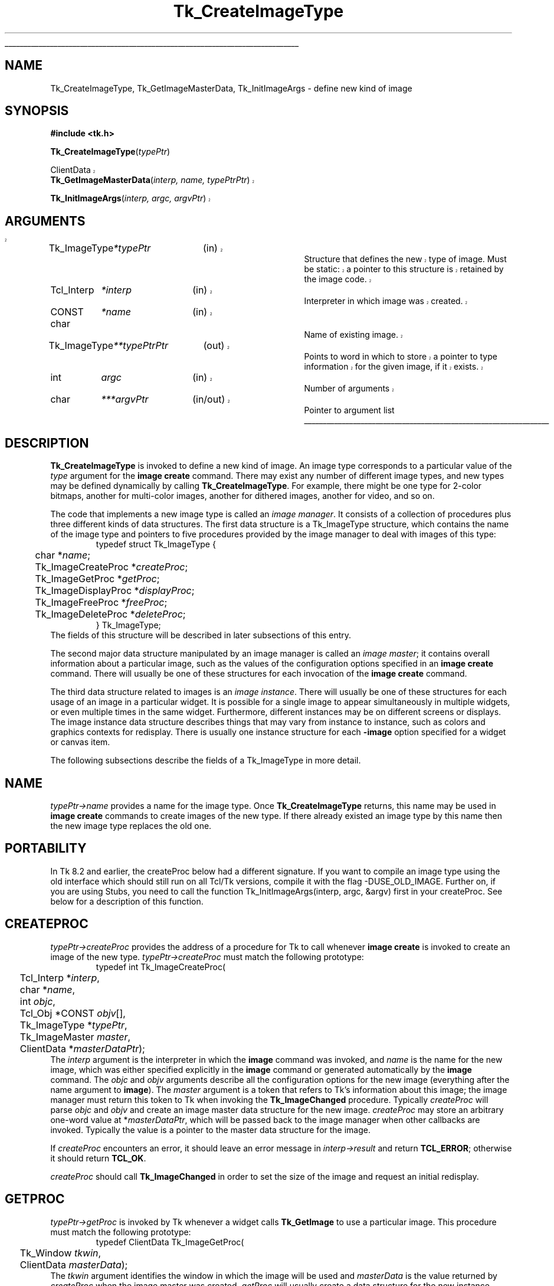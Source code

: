 '\"
'\" Copyright (c) 1994 The Regents of the University of California.
'\" Copyright (c) 1994-1997 Sun Microsystems, Inc.
'\"
'\" See the file "license.terms" for information on usage and redistribution
'\" of this file, and for a DISCLAIMER OF ALL WARRANTIES.
'\" 
'\" RCS: @(#) $Id: CrtImgType.3,v 1.6.2.1 2003/12/10 09:40:43 dkf Exp $
'\" 
'\" The definitions below are for supplemental macros used in Tcl/Tk
'\" manual entries.
'\"
'\" .AP type name in/out ?indent?
'\"	Start paragraph describing an argument to a library procedure.
'\"	type is type of argument (int, etc.), in/out is either "in", "out",
'\"	or "in/out" to describe whether procedure reads or modifies arg,
'\"	and indent is equivalent to second arg of .IP (shouldn't ever be
'\"	needed;  use .AS below instead)
'\"
'\" .AS ?type? ?name?
'\"	Give maximum sizes of arguments for setting tab stops.  Type and
'\"	name are examples of largest possible arguments that will be passed
'\"	to .AP later.  If args are omitted, default tab stops are used.
'\"
'\" .BS
'\"	Start box enclosure.  From here until next .BE, everything will be
'\"	enclosed in one large box.
'\"
'\" .BE
'\"	End of box enclosure.
'\"
'\" .CS
'\"	Begin code excerpt.
'\"
'\" .CE
'\"	End code excerpt.
'\"
'\" .VS ?version? ?br?
'\"	Begin vertical sidebar, for use in marking newly-changed parts
'\"	of man pages.  The first argument is ignored and used for recording
'\"	the version when the .VS was added, so that the sidebars can be
'\"	found and removed when they reach a certain age.  If another argument
'\"	is present, then a line break is forced before starting the sidebar.
'\"
'\" .VE
'\"	End of vertical sidebar.
'\"
'\" .DS
'\"	Begin an indented unfilled display.
'\"
'\" .DE
'\"	End of indented unfilled display.
'\"
'\" .SO
'\"	Start of list of standard options for a Tk widget.  The
'\"	options follow on successive lines, in four columns separated
'\"	by tabs.
'\"
'\" .SE
'\"	End of list of standard options for a Tk widget.
'\"
'\" .OP cmdName dbName dbClass
'\"	Start of description of a specific option.  cmdName gives the
'\"	option's name as specified in the class command, dbName gives
'\"	the option's name in the option database, and dbClass gives
'\"	the option's class in the option database.
'\"
'\" .UL arg1 arg2
'\"	Print arg1 underlined, then print arg2 normally.
'\"
'\" RCS: @(#) $Id: man.macros,v 1.4 2000/08/25 06:18:32 ericm Exp $
'\"
'\"	# Set up traps and other miscellaneous stuff for Tcl/Tk man pages.
.if t .wh -1.3i ^B
.nr ^l \n(.l
.ad b
'\"	# Start an argument description
.de AP
.ie !"\\$4"" .TP \\$4
.el \{\
.   ie !"\\$2"" .TP \\n()Cu
.   el          .TP 15
.\}
.ta \\n()Au \\n()Bu
.ie !"\\$3"" \{\
\&\\$1	\\fI\\$2\\fP	(\\$3)
.\".b
.\}
.el \{\
.br
.ie !"\\$2"" \{\
\&\\$1	\\fI\\$2\\fP
.\}
.el \{\
\&\\fI\\$1\\fP
.\}
.\}
..
'\"	# define tabbing values for .AP
.de AS
.nr )A 10n
.if !"\\$1"" .nr )A \\w'\\$1'u+3n
.nr )B \\n()Au+15n
.\"
.if !"\\$2"" .nr )B \\w'\\$2'u+\\n()Au+3n
.nr )C \\n()Bu+\\w'(in/out)'u+2n
..
.AS Tcl_Interp Tcl_CreateInterp in/out
'\"	# BS - start boxed text
'\"	# ^y = starting y location
'\"	# ^b = 1
.de BS
.br
.mk ^y
.nr ^b 1u
.if n .nf
.if n .ti 0
.if n \l'\\n(.lu\(ul'
.if n .fi
..
'\"	# BE - end boxed text (draw box now)
.de BE
.nf
.ti 0
.mk ^t
.ie n \l'\\n(^lu\(ul'
.el \{\
.\"	Draw four-sided box normally, but don't draw top of
.\"	box if the box started on an earlier page.
.ie !\\n(^b-1 \{\
\h'-1.5n'\L'|\\n(^yu-1v'\l'\\n(^lu+3n\(ul'\L'\\n(^tu+1v-\\n(^yu'\l'|0u-1.5n\(ul'
.\}
.el \}\
\h'-1.5n'\L'|\\n(^yu-1v'\h'\\n(^lu+3n'\L'\\n(^tu+1v-\\n(^yu'\l'|0u-1.5n\(ul'
.\}
.\}
.fi
.br
.nr ^b 0
..
'\"	# VS - start vertical sidebar
'\"	# ^Y = starting y location
'\"	# ^v = 1 (for troff;  for nroff this doesn't matter)
.de VS
.if !"\\$2"" .br
.mk ^Y
.ie n 'mc \s12\(br\s0
.el .nr ^v 1u
..
'\"	# VE - end of vertical sidebar
.de VE
.ie n 'mc
.el \{\
.ev 2
.nf
.ti 0
.mk ^t
\h'|\\n(^lu+3n'\L'|\\n(^Yu-1v\(bv'\v'\\n(^tu+1v-\\n(^Yu'\h'-|\\n(^lu+3n'
.sp -1
.fi
.ev
.\}
.nr ^v 0
..
'\"	# Special macro to handle page bottom:  finish off current
'\"	# box/sidebar if in box/sidebar mode, then invoked standard
'\"	# page bottom macro.
.de ^B
.ev 2
'ti 0
'nf
.mk ^t
.if \\n(^b \{\
.\"	Draw three-sided box if this is the box's first page,
.\"	draw two sides but no top otherwise.
.ie !\\n(^b-1 \h'-1.5n'\L'|\\n(^yu-1v'\l'\\n(^lu+3n\(ul'\L'\\n(^tu+1v-\\n(^yu'\h'|0u'\c
.el \h'-1.5n'\L'|\\n(^yu-1v'\h'\\n(^lu+3n'\L'\\n(^tu+1v-\\n(^yu'\h'|0u'\c
.\}
.if \\n(^v \{\
.nr ^x \\n(^tu+1v-\\n(^Yu
\kx\h'-\\nxu'\h'|\\n(^lu+3n'\ky\L'-\\n(^xu'\v'\\n(^xu'\h'|0u'\c
.\}
.bp
'fi
.ev
.if \\n(^b \{\
.mk ^y
.nr ^b 2
.\}
.if \\n(^v \{\
.mk ^Y
.\}
..
'\"	# DS - begin display
.de DS
.RS
.nf
.sp
..
'\"	# DE - end display
.de DE
.fi
.RE
.sp
..
'\"	# SO - start of list of standard options
.de SO
.SH "STANDARD OPTIONS"
.LP
.nf
.ta 5.5c 11c
.ft B
..
'\"	# SE - end of list of standard options
.de SE
.fi
.ft R
.LP
See the \\fBoptions\\fR manual entry for details on the standard options.
..
'\"	# OP - start of full description for a single option
.de OP
.LP
.nf
.ta 4c
Command-Line Name:	\\fB\\$1\\fR
Database Name:	\\fB\\$2\\fR
Database Class:	\\fB\\$3\\fR
.fi
.IP
..
'\"	# CS - begin code excerpt
.de CS
.RS
.nf
.ta .25i .5i .75i 1i
..
'\"	# CE - end code excerpt
.de CE
.fi
.RE
..
.de UL
\\$1\l'|0\(ul'\\$2
..
.TH Tk_CreateImageType 3 8.3 Tk "Tk Library Procedures"
.BS
.SH NAME
Tk_CreateImageType, Tk_GetImageMasterData, Tk_InitImageArgs \- define new kind of image
.SH SYNOPSIS
.nf
\fB#include <tk.h>\fR
.sp
\fBTk_CreateImageType\fR(\fItypePtr\fR)
.sp
.VS
ClientData
\fBTk_GetImageMasterData\fR(\fIinterp, name, typePtrPtr\fR)
.sp
\fBTk_InitImageArgs\fR(\fIinterp, argc, argvPtr\fR)
.SH ARGUMENTS
.AS Tk_ImageType *typePtrPtr
.AP Tk_ImageType *typePtr in
Structure that defines the new type of image.
Must be static: a
pointer to this structure is retained by the image code.
.AP Tcl_Interp *interp in
Interpreter in which image was created.
.AP "CONST char" *name in
Name of existing image.
.AP Tk_ImageType **typePtrPtr out
Points to word in which to store a pointer to type information for
the given image, if it exists.
.AP int argc in
Number of arguments
.AP char ***argvPtr in/out
Pointer to argument list
.VE
.BE

.SH DESCRIPTION
.PP
\fBTk_CreateImageType\fR is invoked to define a new kind of image.
An image type corresponds to a particular value of the \fItype\fR
argument for the \fBimage create\fR command.  There may exist
any number of different image types, and new types may be defined
dynamically by calling \fBTk_CreateImageType\fR.
For example, there might be one type for 2-color bitmaps,
another for multi-color images, another for dithered images,
another for video, and so on.
.PP
The code that implements a new image type is called an
\fIimage manager\fR.
It consists of a collection of procedures plus three different
kinds of data structures.
The first data structure is a Tk_ImageType structure, which contains
the name of the image type and pointers to five procedures provided
by the image manager to deal with images of this type:
.CS
typedef struct Tk_ImageType {
	char *\fIname\fR;
	Tk_ImageCreateProc *\fIcreateProc\fR;
	Tk_ImageGetProc *\fIgetProc\fR;
	Tk_ImageDisplayProc *\fIdisplayProc\fR;
	Tk_ImageFreeProc *\fIfreeProc\fR;
	Tk_ImageDeleteProc *\fIdeleteProc\fR;
} Tk_ImageType;
.CE
The fields of this structure will be described in later subsections
of this entry.
.PP
The second major data structure manipulated by an image manager
is called an \fIimage master\fR;  it contains overall information
about a particular image, such as the values of the configuration
options specified in an \fBimage create\fR command.
There will usually be one of these structures for each
invocation of the \fBimage create\fR command.
.PP
The third data structure related to images is an \fIimage instance\fR.
There will usually be one of these structures for each usage of an
image in a particular widget.
It is possible for a single image to appear simultaneously
in multiple widgets, or even multiple times in the same widget.
Furthermore, different instances may be on different screens
or displays.
The image instance data structure describes things that may
vary from instance to instance, such as colors and graphics
contexts for redisplay.
There is usually one instance structure for each \fB\-image\fR
option specified for a widget or canvas item.
.PP
The following subsections describe the fields of a Tk_ImageType
in more detail.

.SH NAME
.PP
\fItypePtr->name\fR provides a name for the image type.
Once \fBTk_CreateImageType\fR returns, this name may be used
in \fBimage create\fR commands to create images of the new
type.
If there already existed an image type by this name then
the new image type replaces the old one.

.SH PORTABILITY
.PP
In Tk 8.2 and earlier, the createProc below had a different
signature. If you want to compile an image type using the
old interface which should still run on all Tcl/Tk versions,
compile it with the flag -DUSE_OLD_IMAGE. Further on, if
you are using Stubs, you need to call the function
Tk_InitImageArgs(interp, argc, &argv) first in your
createProc. See below for a description of this function.

.SH CREATEPROC
\fItypePtr->createProc\fR provides the address of a procedure for
Tk to call whenever \fBimage create\fR is invoked to create
an image of the new type.
\fItypePtr->createProc\fR must match the following prototype:
.CS
typedef int Tk_ImageCreateProc(
	Tcl_Interp *\fIinterp\fR,
	char *\fIname\fR,
	int \fIobjc\fR,
	Tcl_Obj *CONST \fIobjv\fR[],
	Tk_ImageType *\fItypePtr\fR,
	Tk_ImageMaster \fImaster\fR,
	ClientData *\fImasterDataPtr\fR);
.CE
The \fIinterp\fR argument is the interpreter in which the \fBimage\fR
command was invoked, and \fIname\fR is the name for the new image,
which was either specified explicitly in the \fBimage\fR command
or generated automatically by the \fBimage\fR command.
The \fIobjc\fR and \fIobjv\fR arguments describe all the configuration
options for the new image (everything after the name argument to
\fBimage\fR).
The \fImaster\fR argument is a token that refers to Tk's information
about this image;  the image manager must return this token to
Tk when invoking the \fBTk_ImageChanged\fR procedure.
Typically \fIcreateProc\fR will parse \fIobjc\fR and \fIobjv\fR
and create an image master data structure for the new image.
\fIcreateProc\fR may store an arbitrary one-word value at
*\fImasterDataPtr\fR, which will be passed back to the
image manager when other callbacks are invoked.
Typically the value is a pointer to the master data
structure for the image.
.PP
If \fIcreateProc\fR encounters an error, it should leave an error
message in \fIinterp->result\fR and return \fBTCL_ERROR\fR;  otherwise
it should return \fBTCL_OK\fR.
.PP
\fIcreateProc\fR should call \fBTk_ImageChanged\fR in order to set the
size of the image and request an initial redisplay.

.SH GETPROC
.PP
\fItypePtr->getProc\fR is invoked by Tk whenever a widget
calls \fBTk_GetImage\fR to use a particular image.
This procedure must match the following prototype:
.CS
typedef ClientData Tk_ImageGetProc(
	Tk_Window \fItkwin\fR,
	ClientData \fImasterData\fR);
.CE
The \fItkwin\fR argument identifies the window in which the
image will be used and \fImasterData\fR is the value
returned by \fIcreateProc\fR when the image master was created.
\fIgetProc\fR will usually create a data structure for the new
instance, including such things as the resources needed to
display the image in the given window.
\fIgetProc\fR returns a one-word token for the instance, which
is typically the address of the instance data structure.
Tk will pass this value back to the image manager when invoking
its \fIdisplayProc\fR and \fIfreeProc\fR procedures.

.SH DISPLAYPROC
.PP
\fItypePtr->displayProc\fR is invoked by Tk whenever an image needs
to be displayed (i.e., whenever a widget calls \fBTk_RedrawImage\fR).
\fIdisplayProc\fR must match the following prototype:
.CS
typedef void Tk_ImageDisplayProc(
	ClientData \fIinstanceData\fR,
	Display *\fIdisplay\fR,
	Drawable \fIdrawable\fR,
	int \fIimageX\fR,
	int \fIimageY\fR,
	int \fIwidth\fR,
	int \fIheight\fR,
	int \fIdrawableX\fR,
	int \fIdrawableY\fR);
.CE
The \fIinstanceData\fR will be the same as the value returned by
\fIgetProc\fR when the instance was created.
\fIdisplay\fR and \fIdrawable\fR indicate where to display the
image;  \fIdrawable\fR may be a pixmap rather than
the window specified to \fIgetProc\fR (this is usually the case,
since most widgets double-buffer their redisplay to get smoother
visual effects).
\fIimageX\fR, \fIimageY\fR, \fIwidth\fR, and \fIheight\fR
identify the region of the image that must be redisplayed.
This region will always be within the size of the image
as specified in the most recent call to \fBTk_ImageChanged\fR.
\fIdrawableX\fR and \fIdrawableY\fR indicate where in \fIdrawable\fR
the image should be displayed;  \fIdisplayProc\fR should display
the given region of the image so that point (\fIimageX\fR, \fIimageY\fR)
in the image appears at (\fIdrawableX\fR, \fIdrawableY\fR) in \fIdrawable\fR.

.SH FREEPROC
.PP
\fItypePtr->freeProc\fR contains the address of a procedure that
Tk will invoke when an image instance is released (i.e., when
\fBTk_FreeImage\fR is invoked).
This can happen, for example, when a widget is deleted or a image item
in a canvas is deleted, or when the image displayed in a widget or
canvas item is changed.
\fIfreeProc\fR must match the following prototype:
.CS
typedef void Tk_ImageFreeProc(
	ClientData \fIinstanceData\fR,
	Display *\fIdisplay\fR);
.CE
The \fIinstanceData\fR will be the same as the value returned by
\fIgetProc\fR when the instance was created, and \fIdisplay\fR
is the display containing the window for the instance.
\fIfreeProc\fR should release any resources associated with the
image instance, since the instance will never be used again.

.SH DELETEPROC
.PP
\fItypePtr->deleteProc\fR is a procedure that Tk invokes when an
image is being deleted (i.e. when the \fBimage delete\fR command
is invoked).
Before invoking \fIdeleteProc\fR Tk will invoke \fIfreeProc\fR for
each of the image's instances.
\fIdeleteProc\fR must match the following prototype:
.CS
typedef void Tk_ImageDeleteProc(
	ClientData \fImasterData\fR);
.CE
The \fImasterData\fR argument will be the same as the value
stored in \fI*masterDataPtr\fR by \fIcreateProc\fR when the
image was created.
\fIdeleteProc\fR should release any resources associated with
the image.

.SH TK_GETIMAGEMASTERDATA
.VS
.PP
The procedure \fBTk_GetImageMasterData\fR may be invoked to retrieve
information about an image.  For example, an image manager can use this
procedure to locate its image master data for an image.
If there exists an image named \fIname\fR
in the interpreter given by \fIinterp\fR, then \fI*typePtrPtr\fR is
filled in with type information for the image (the \fItypePtr\fR value
passed to \fBTk_CreateImageType\fR when the image type was registered)
and the return value is the ClientData value returned by the
\fIcreateProc\fR when the image was created (this is typically a
pointer to the image master data structure).  If no such image exists
then NULL is returned and NULL is stored at \fI*typePtrPtr\fR.
.VE

.SH TK_INITIMAGEARGS
.VS
.PP
The function \fBTk_InitImageArgs\fR converts the arguments of the
\fBcreateProc\fR from objects to strings when necessary. When
not using stubs, not using the old interface, or running
under an older (pre-8.3) Tk version, this function has no
effect. This function makes porting older image handlers to
the new interface a lot easier: After running this function,
the arguments are guaranteed to be in string format, no
matter how Tk deliverd them.

.SH "SEE ALSO"
Tk_ImageChanged, Tk_GetImage, Tk_FreeImage, Tk_RedrawImage, Tk_SizeOfImage

.SH KEYWORDS
image manager, image type, instance, master
